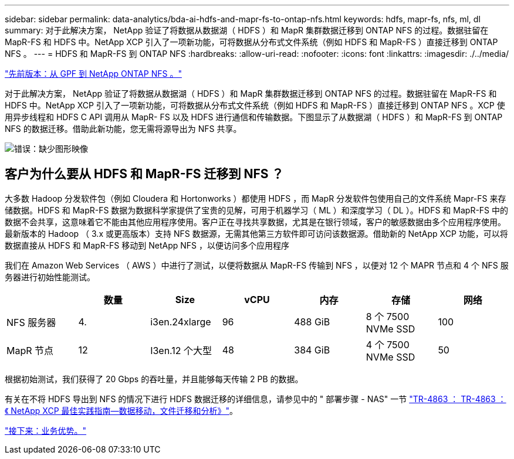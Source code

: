 ---
sidebar: sidebar 
permalink: data-analytics/bda-ai-hdfs-and-mapr-fs-to-ontap-nfs.html 
keywords: hdfs, mapr-fs, nfs, ml, dl 
summary: 对于此解决方案， NetApp 验证了将数据从数据湖（ HDFS ）和 MapR 集群数据迁移到 ONTAP NFS 的过程。数据驻留在 MapR-FS 和 HDFS 中。NetApp XCP 引入了一项新功能，可将数据从分布式文件系统（例如 HDFS 和 MapR-FS ）直接迁移到 ONTAP NFS 。 
---
= HDFS 和 MapR-FS 到 ONTAP NFS
:hardbreaks:
:allow-uri-read: 
:nofooter: 
:icons: font
:linkattrs: 
:imagesdir: ./../media/


link:bda-ai-gpfs-to-netapp-ontap-nfs.html["先前版本：从 GPF 到 NetApp ONTAP NFS 。"]

[role="lead"]
对于此解决方案， NetApp 验证了将数据从数据湖（ HDFS ）和 MapR 集群数据迁移到 ONTAP NFS 的过程。数据驻留在 MapR-FS 和 HDFS 中。NetApp XCP 引入了一项新功能，可将数据从分布式文件系统（例如 HDFS 和 MapR-FS ）直接迁移到 ONTAP NFS 。XCP 使用异步线程和 HDFS C API 调用从 MapR- FS 以及 HDFS 进行通信和传输数据。下图显示了从数据湖（ HDFS ）和 MapR-FS 到 ONTAP NFS 的数据迁移。借助此新功能，您无需将源导出为 NFS 共享。

image:bda-ai-image6.png["错误：缺少图形映像"]



== 客户为什么要从 HDFS 和 MapR-FS 迁移到 NFS ？

大多数 Hadoop 分发软件包（例如 Cloudera 和 Hortonworks ）都使用 HDFS ，而 MapR 分发软件包使用自己的文件系统 Mapr-FS 来存储数据。HDFS 和 MapR-FS 数据为数据科学家提供了宝贵的见解，可用于机器学习（ ML ）和深度学习（ DL ）。HDFS 和 MapR-FS 中的数据不会共享，这意味着它不能由其他应用程序使用。客户正在寻找共享数据，尤其是在银行领域，客户的敏感数据由多个应用程序使用。最新版本的 Hadoop （ 3.x 或更高版本）支持 NFS 数据源，无需其他第三方软件即可访问该数据源。借助新的 NetApp XCP 功能，可以将数据直接从 HDFS 和 MapR-FS 移动到 NetApp NFS ，以便访问多个应用程序

我们在 Amazon Web Services （ AWS ）中进行了测试，以便将数据从 MapR-FS 传输到 NFS ，以便对 12 个 MAPR 节点和 4 个 NFS 服务器进行初始性能测试。

|===
|  | 数量 | Size | vCPU | 内存 | 存储 | 网络 


| NFS 服务器 | 4. | i3en.24xlarge | 96 | 488 GiB | 8 个 7500 NVMe SSD | 100 


| MapR 节点 | 12 | I3en.12 个大型 | 48 | 384 GiB | 4 个 7500 NVMe SSD | 50 
|===
根据初始测试，我们获得了 20 Gbps 的吞吐量，并且能够每天传输 2 PB 的数据。

有关在不将 HDFS 导出到 NFS 的情况下进行 HDFS 数据迁移的详细信息，请参见中的 " 部署步骤 - NAS" 一节 https://docs.netapp.com/us-en/netapp-solutions/xcp/xcp-bp-deployment-steps.html["TR-4863 ： TR-4863 ：《 NetApp XCP 最佳实践指南—数据移动，文件迁移和分析》"^]。

link:bda-ai-business-benefits.html["接下来：业务优势。"]
